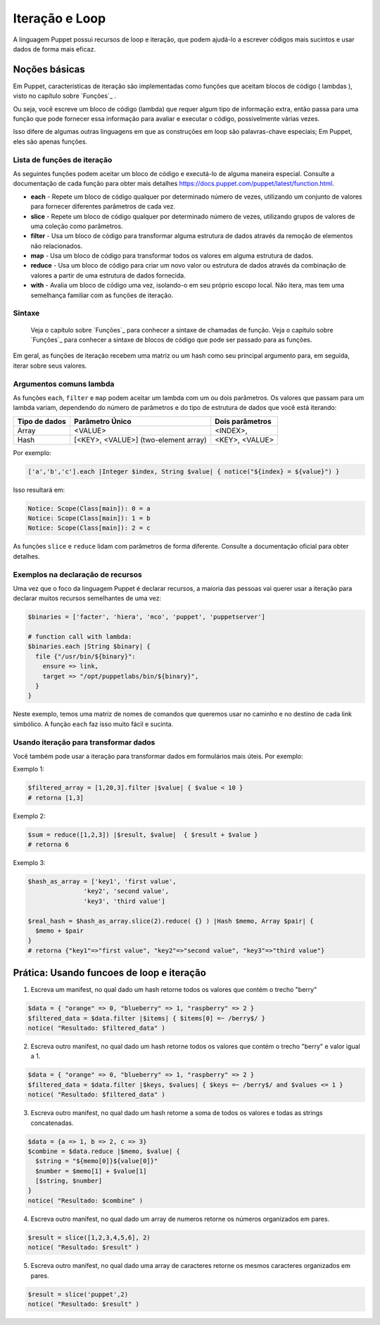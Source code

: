 Iteração e Loop
============================

A linguagem Puppet possui recursos de loop e iteração, que podem ajudá-lo a escrever códigos mais sucintos e usar dados de forma mais eficaz.

Noções básicas
---------------
       
Em Puppet, características de iteração são implementadas como funções que aceitam blocos de código ( lambdas ), visto no capítulo sobre `Funções`_ .

Ou seja, você escreve um bloco de código (lambda) que requer algum tipo de informação extra, então passa para uma função que pode fornecer essa informação para avaliar e executar o código, possivelmente várias vezes.

Isso difere de algumas outras linguagens em que as construções em loop são palavras-chave especiais; Em Puppet, eles são apenas funções.

Lista de funções de iteração
`````````````````````````````

As seguintes funções podem aceitar um bloco de código e executá-lo de alguma maneira especial. Consulte a documentação de cada função para obter mais detalhes https://docs.puppet.com/puppet/latest/function.html.

* **each** - Repete um bloco de código qualquer por determinado número de vezes, utilizando um conjunto de valores para fornecer diferentes parâmetros de cada vez.
* **slice** - Repete um bloco de código qualquer por determinado número de vezes, utilizando grupos de valores de uma coleção como parâmetros.
* **filter** - Usa um bloco de código para transformar alguma estrutura de dados através da remoção de elementos não relacionados.
* **map** - Usa um bloco de código para transformar todos os valores em alguma estrutura de dados.
* **reduce** - Usa um bloco de código para criar um novo valor ou estrutura de dados através da combinação de valores a partir de uma estrutura de dados fornecida.
* **with** - Avalia um bloco de código uma vez, isolando-o em seu próprio escopo local. Não itera, mas tem uma semelhança familiar com as funções de iteração. 

Sintaxe
```````

    Veja o capítulo sobre `Funções`_ para conhecer a sintaxe de chamadas de função.
    Veja o capítulo sobre `Funções`_ para conhecer a sintaxe de blocos de código que pode ser passado para as funções. 

Em geral, as funções de iteração recebem uma matriz ou um hash como seu principal argumento para, em seguida, iterar sobre seus valores.

Argumentos comuns lambda
`````````````````````````

As funções ``each``, ``filter`` e ``map`` podem aceitar um lambda com um ou dois parâmetros. Os valores que passam para um lambda variam, dependendo do número de parâmetros e do tipo de estrutura de dados que você está iterando:

+--------------------+---------------------------------------------+-------------------------+
| Tipo de dados      | Parâmetro Único                             |   Dois parâmetros       |
+====================+=============================================+=========================+
| Array              | <VALUE>                                     | <INDEX>,                |
+--------------------+---------------------------------------------+-------------------------+
| Hash               | [<KEY>, <VALUE>] (two-element array)        | <KEY>, <VALUE>          |
+--------------------+---------------------------------------------+-------------------------+

Por exemplo:

.. code-block:: ruby

  ['a','b','c'].each |Integer $index, String $value| { notice("${index} = ${value}") }

Isso resultará em:

.. code-block:: ruby

  Notice: Scope(Class[main]): 0 = a
  Notice: Scope(Class[main]): 1 = b
  Notice: Scope(Class[main]): 2 = c

As funções ``slice`` e ``reduce`` lidam com parâmetros de forma diferente. Consulte a documentação oficial para obter detalhes.

Exemplos na declaração de recursos
```````````````````````````````````

Uma vez que o foco da linguagem Puppet é declarar recursos, a maioria das pessoas vai querer usar a iteração para declarar muitos recursos semelhantes de uma vez:

.. code-block:: ruby

  $binaries = ['facter', 'hiera', 'mco', 'puppet', 'puppetserver']

  # function call with lambda:
  $binaries.each |String $binary| {
    file {"/usr/bin/${binary}":
      ensure => link,
      target => "/opt/puppetlabs/bin/${binary}",
    }
  }

Neste exemplo, temos uma matriz de nomes de comandos que queremos usar no caminho e no destino de cada link simbólico. A função ``each`` faz isso muito fácil e sucinta.

Usando iteração para transformar dados
```````````````````````````````````````

Você também pode usar a iteração para transformar dados em formulários mais úteis. Por exemplo:

Exemplo 1:

.. code-block:: ruby

  $filtered_array = [1,20,3].filter |$value| { $value < 10 }
  # retorna [1,3]

Exemplo 2:

.. code-block:: ruby

  $sum = reduce([1,2,3]) |$result, $value|  { $result + $value }
  # retorna 6

.. raw:: pdf

 PageBreak

Exemplo 3:

.. code-block:: ruby

  $hash_as_array = ['key1', 'first value',
                 'key2', 'second value',
                 'key3', 'third value']

  $real_hash = $hash_as_array.slice(2).reduce( {} ) |Hash $memo, Array $pair| {
    $memo + $pair
  }
  # retorna {"key1"=>"first value", "key2"=>"second value", "key3"=>"third value"}

Prática: Usando funcoes de loop e iteração
-------------------------------------------

1) Escreva um manifest, no qual dado um hash retorne todos os valores que contém o trecho "berry"

.. code-block:: ruby

  $data = { "orange" => 0, "blueberry" => 1, "raspberry" => 2 }
  $filtered_data = $data.filter |$items| { $items[0] =~ /berry$/ }
  notice( "Resultado: $filtered_data" )

2) Escreva outro manifest, no qual dado um hash retorne todos os valores que contém o trecho "berry" e valor igual a 1.

.. code-block:: ruby

  $data = { "orange" => 0, "blueberry" => 1, "raspberry" => 2 }
  $filtered_data = $data.filter |$keys, $values| { $keys =~ /berry$/ and $values <= 1 }
  notice( "Resultado: $filtered_data" )

3) Escreva outro manifest, no qual dado um hash retorne a soma de todos os valores e todas as strings concatenadas.

.. code-block:: ruby

  $data = {a => 1, b => 2, c => 3}
  $combine = $data.reduce |$memo, $value| {
    $string = "${memo[0]}${value[0]}"
    $number = $memo[1] + $value[1]
    [$string, $number]
  }
  notice( "Resultado: $combine" )

4) Escreva outro manifest, no qual dado um array de numeros retorne os números organizados em pares.

.. code-block:: ruby

  $result = slice([1,2,3,4,5,6], 2) 
  notice( "Resultado: $result" )

5) Escreva outro manifest, no qual dado uma array de caracteres retorne os mesmos caracteres organizados em pares.

.. code-block:: ruby

  $result = slice('puppet',2) 
  notice( "Resultado: $result" )
